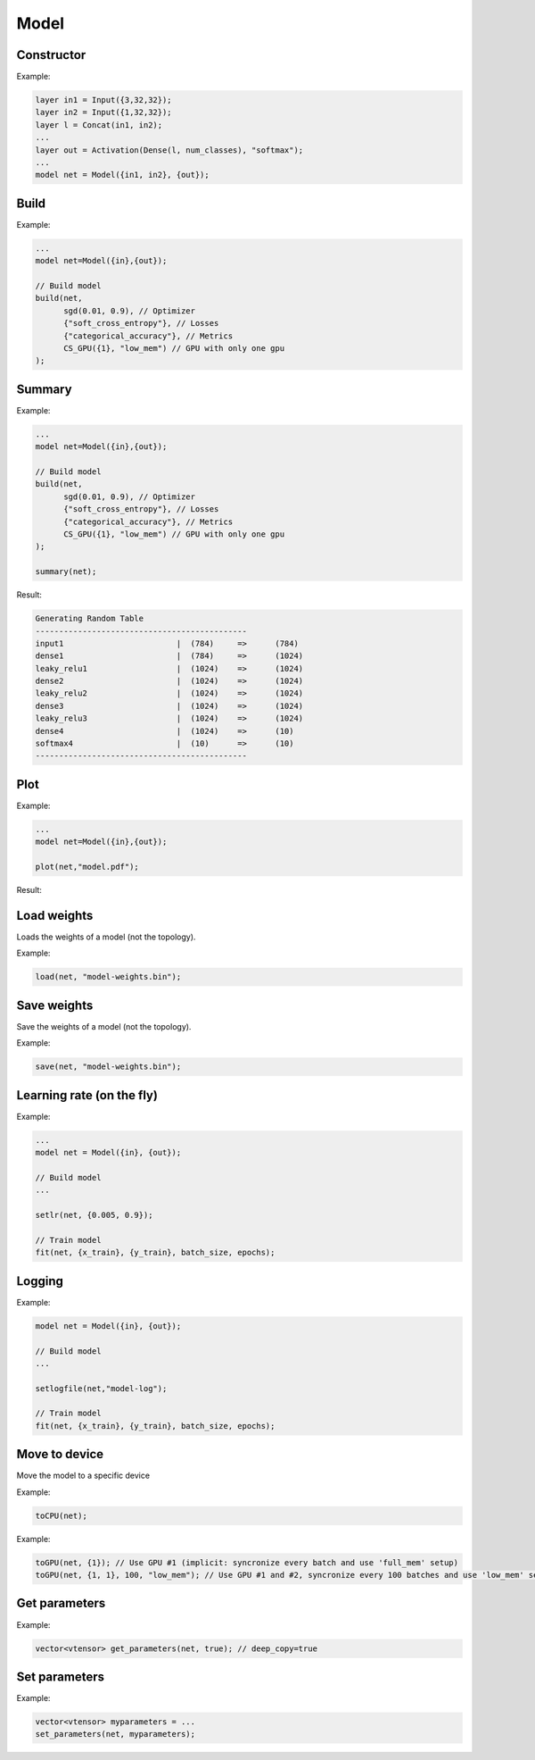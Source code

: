 Model
=====


Constructor
------------


.. doxygenfunction:: eddl::Model(vlayer in, vlayer out)

Example:

.. code-block:: c++

    layer in1 = Input({3,32,32});
    layer in2 = Input({1,32,32});
    layer l = Concat(in1, in2);
    ...
    layer out = Activation(Dense(l, num_classes), "softmax");
    ...
    model net = Model({in1, in2}, {out});




Build
----------

.. doxygenfunction:: eddl::build(model net, optimizer o, const vector<string> &lo, const vector<string> &me, CompServ *cs = nullptr, bool init_weights = true)



Example:

.. code-block:: c++

    ...
    model net=Model({in},{out});

    // Build model
    build(net,
          sgd(0.01, 0.9), // Optimizer
          {"soft_cross_entropy"}, // Losses
          {"categorical_accuracy"}, // Metrics
          CS_GPU({1}, "low_mem") // GPU with only one gpu
    );
    

Summary
----------

.. doxygenfunction:: eddl::summary

Example:

.. code-block:: c++

    ...
    model net=Model({in},{out});

    // Build model
    build(net,
          sgd(0.01, 0.9), // Optimizer
          {"soft_cross_entropy"}, // Losses
          {"categorical_accuracy"}, // Metrics
          CS_GPU({1}, "low_mem") // GPU with only one gpu
    );

    summary(net);


Result:

.. code-block:: text

    Generating Random Table
    ---------------------------------------------
    input1                        |  (784)     =>      (784)
    dense1                        |  (784)     =>      (1024)
    leaky_relu1                   |  (1024)    =>      (1024)
    dense2                        |  (1024)    =>      (1024)
    leaky_relu2                   |  (1024)    =>      (1024)
    dense3                        |  (1024)    =>      (1024)
    leaky_relu3                   |  (1024)    =>      (1024)
    dense4                        |  (1024)    =>      (10)
    softmax4                      |  (10)      =>      (10)
    ---------------------------------------------


Plot
-----------------


.. doxygenfunction:: eddl::plot

Example:

.. code-block:: c++

    ...
    model net=Model({in},{out});

    plot(net,"model.pdf");

Result:

.. image:: /_static/images/models/mlp.svg



Load weights
--------------

Loads the weights of a model (not the topology).

.. doxygenfunction:: eddl::load(model m, const string& fname, const string& format="bin");

Example:

.. code-block:: c++

    load(net, "model-weights.bin");


Save weights
-------------

Save the weights of a model (not the topology).

.. doxygenfunction:: eddl::save(model m, const string& fname, const string& format="bin");

Example:

.. code-block:: c++

    save(net, "model-weights.bin");


Learning rate (on the fly)
--------------------------


.. doxygenfunction:: eddl::setlr(model, vector<float>)

Example:

.. code-block:: c++

    ...
    model net = Model({in}, {out});

    // Build model
    ...

    setlr(net, {0.005, 0.9});

    // Train model
    fit(net, {x_train}, {y_train}, batch_size, epochs);




Logging
--------


.. doxygenfunction:: eddl::setlogfile(model net, const string& fname);

Example:

.. code-block:: c++

    model net = Model({in}, {out});

    // Build model
    ...

    setlogfile(net,"model-log");

    // Train model
    fit(net, {x_train}, {y_train}, batch_size, epochs);




Move to device
---------------

Move the model to a specific device

.. doxygenfunction:: toCPU(model net, int th=-1)

Example:

.. code-block:: c++

    toCPU(net);


.. doxygenfunction:: toGPU(model net, vector<int> g={1}, int lsb=1, const string& mem="full_mem")

Example:

.. code-block:: c++
    
    toGPU(net, {1}); // Use GPU #1 (implicit: syncronize every batch and use 'full_mem' setup)
    toGPU(net, {1, 1}, 100, "low_mem"); // Use GPU #1 and #2, syncronize every 100 batches and use 'low_mem' setup


Get parameters
---------------

.. doxygenfunction:: eddl::get_parameters

Example:

.. code-block:: c++

    vector<vtensor> get_parameters(net, true); // deep_copy=true


Set parameters
---------------

.. doxygenfunction:: eddl::set_parameters

Example:

.. code-block:: c++

    vector<vtensor> myparameters = ...
    set_parameters(net, myparameters);